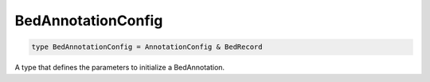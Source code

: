 .. role:: trst-class
.. role:: trst-interface
.. role:: trst-function
.. role:: trst-property
.. role:: trst-property-desc
.. role:: trst-method
.. role:: trst-method-desc
.. role:: trst-parameter
.. role:: trst-type
.. role:: trst-type-parameter

.. _BedAnnotationConfig:

BedAnnotationConfig
===================

.. container:: collapsible

  .. code-block:: typescript

    type BedAnnotationConfig = AnnotationConfig & BedRecord

.. container:: content

  A type that defines the parameters to initialize a BedAnnotation.
